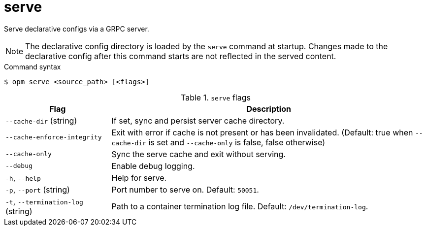 // Module included in the following assemblies:
//
// * cli_reference/opm/cli-opm-ref.adoc

[id="opm-cli-ref-server_{context}"]
= serve

Serve declarative configs via a GRPC server.

[NOTE]
====
The declarative config directory is loaded by the `serve` command at startup. Changes made to the declarative config after this command starts are not reflected in the served content.
====

.Command syntax
[source,terminal]
----
$ opm serve <source_path> [<flags>]
----

.`serve` flags
[options="header",cols="1,3"]
|===
|Flag |Description

|`--cache-dir` (string)
|If set, sync and persist server cache directory.

|`--cache-enforce-integrity`
|Exit with error if cache is not present or has been invalidated. (Default: true when `--cache-dir` is set and `--cache-only` is false, false otherwise)

|`--cache-only`
|Sync the serve cache and exit without serving.

|`--debug`
|Enable debug logging.

|`-h`, `--help`
|Help for serve.

|`-p`, `--port` (string)
|Port number to serve on. Default: `50051`.

|`-t`, `--termination-log` (string)
|Path to a container termination log file. Default: `/dev/termination-log`.

|===
